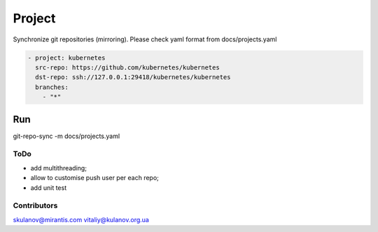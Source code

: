 Project
=======

Synchronize git repositories (mirroring). Please check yaml format from docs/projects.yaml

.. code-block:: yaml

    - project: kubernetes
      src-repo: https://github.com/kubernetes/kubernetes
      dst-repo: ssh://127.0.0.1:29418/kubernetes/kubernetes
      branches:
        - "*"

Run
~~~
git-repo-sync -m docs/projects.yaml




ToDo
----
* add multithreading;
* allow to customise push user per each repo;
* add unit test



Contributors
------------

skulanov@mirantis.com
vitaliy@kulanov.org.ua
